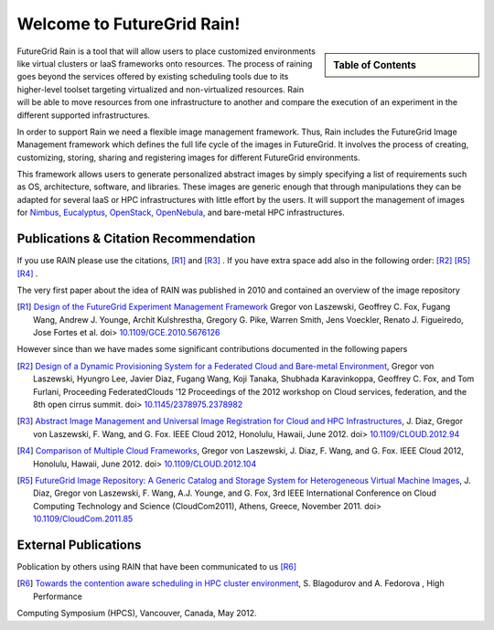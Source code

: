 .. raw:: html

 <a href="https://github.com/futuregrid/rain"
     class="visible-desktop"><img
    style="position: absolute; top: 40px; right: 0; border: 0;"
    src="https://s3.amazonaws.com/github/ribbons/forkme_right_gray_6d6d6d.png"
    alt="Fork me on GitHub"></a>


Welcome to FutureGrid Rain!
===========================

.. sidebar:: Table of Contents

  .. toctree::
        :maxdepth: 2

	whatis
	quickstart
	documentation
	download
	support
 
FutureGrid Rain is a tool that will allow users to place customized
environments like virtual clusters or IaaS frameworks onto resources.
The process of raining goes beyond the services offered by existing
scheduling tools due to its higher-level toolset targeting virtualized
and non-virtualized resources. Rain will be able to move resources
from one infrastructure to another and compare the execution of an
experiment in the different supported infrastructures.

In order to support Rain we need a flexible image management
framework. Thus, Rain includes the FutureGrid Image Management
framework which defines the full life cycle of the images in
FutureGrid. It involves the process of creating, customizing, storing,
sharing and registering images for different FutureGrid environments.

This framework allows users to generate personalized abstract images
by simply specifying a list of requirements such as OS, architecture,
software, and libraries. These images are generic enough that through
manipulations they can be adapted for several IaaS or HPC
infrastructures with little effort by the users. It will support the
management of images for `Nimbus <http://www.nimbusproject.org>`_,
`Eucalyptus <http://open.eucalyptus.com/>`_, `OpenStack <http://www.openstack.org>`_, `OpenNebula <http://www.opennebula.org>`_, and bare-metal HPC infrastructures.


.. _chap_pub:

Publications & Citation Recommendation
----------------------------------------

If you use RAIN please use the citations,  [R1]_ and [R3]_ . If you have
extra space add also in the following order: [R2]_ [R5]_ [R4]_ .

The very first paper about the idea of RAIN was published in 2010 and
contained an overview of the image repository

.. [R1] `Design of the FutureGrid Experiment Management Framework <https://portal.futuregrid.org/design-futuregrid-experiment-management-framework>`_  Gregor von Laszewski, Geoffrey C. Fox, Fugang Wang, Andrew J. Younge, Archit Kulshrestha, Gregory G. Pike, Warren Smith, Jens Voeckler, Renato J. Figueiredo, Jose Fortes et al. doi> `10.1109/GCE.2010.5676126 <http://ieeexplore.ieee.org/xpl/articleDetails.jsp?arnumber=5676126>`_

However since than we have mades some significant contributions
documented in the following papers

.. [R2] `Design of a Dynamic Provisioning System for a Federated Cloud and Bare-metal Environment <http://cyberaide.googlecode.com/svn/trunk/papers/pdf/vonLaszewski-federated-cloud-07-14-2012.pdf>`_, Gregor von Laszewski, Hyungro Lee, Javier Diaz, Fugang Wang, Koji Tanaka, Shubhada Karavinkoppa, Geoffrey C. Fox, and Tom Furlani, Proceeding FederatedClouds '12 Proceedings of the 2012 workshop on Cloud services, federation, and the 8th open cirrus summit.  doi> `10.1145/2378975.2378982 <http://dl.acm.org/citation.cfm?id=2378975.2378982>`_

.. [R3] `Abstract Image Management and Universal Image Registration for Cloud and HPC Infrastructures <_static/jdiaz-IEEECloud2012_id-4656.pdf>`_,  J. Diaz, Gregor von Laszewski, F. Wang, and G. Fox.  IEEE Cloud 2012, Honolulu, Hawaii, June 2012. doi> `10.1109/CLOUD.2012.94 <http://dl.acm.org/citation.cfm?id=2353730.2353869>`_

.. [R4] `Comparison of Multiple Cloud Frameworks <_static/laszewski-IEEECloud2012_id-4803.pdf>`_, Gregor von Laszewski,  J. Diaz, F. Wang, and G. Fox.  IEEE Cloud 2012, Honolulu, Hawaii, June 2012. doi> `10.1109/CLOUD.2012.104 <http://dx.doi.org/10.1109/CLOUD.2012.104>`_

.. [R5] `FutureGrid Image Repository: A Generic Catalog and Storage  System for Heterogeneous Virtual Machine Images <_static/jdiazCloudCom2011.pdf>`_,  J. Diaz, Gregor von Laszewski, F. Wang, A.J. Younge, and G. Fox, 3rd IEEE International Conference on Cloud Computing Technology and Science (CloudCom2011), Athens, Greece, November 2011. doi> `10.1109/CloudCom.2011.85 <http://dx.doi.org/10.1109/CloudCom.2011.85>`_



External Publications 
----------------------------------------
Poblication by others using RAIN that have been communicated to us [R6]_ 


.. [R6] `Towards the contention aware scheduling in HPC cluster environment <http://www.sfu.ca/~sba70/files/report188.pdf>`_,  S. Blagodurov and A. Fedorova , High Performance
Computing Symposium (HPCS), Vancouver, Canada, May 2012.


.. Indices and tables
   ==================

   * :ref:`genindex`
   * :ref:`modindex`
   * :ref:`search`


